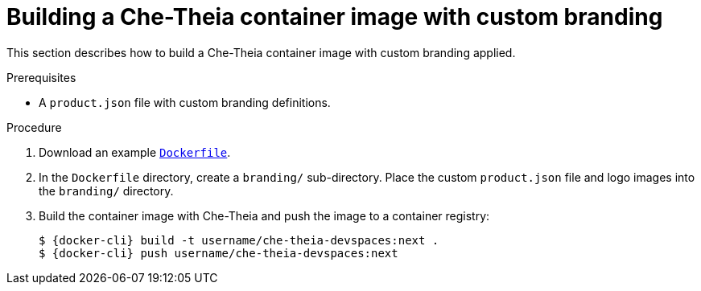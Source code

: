 // Module included in the following assemblies:
//
// branding-che-theia

[id="building-a-che-theia-container-image-with-custom-branding"]
= Building a Che-Theia container image with custom branding

This section describes how to build a Che-Theia container image with custom branding applied.


.Prerequisites

* A `product.json` file with custom branding definitions.


.Procedure

. Download an example link:https://raw.githubusercontent.com/che-samples/che-theia-branding-example/master/Dockerfile[`Dockerfile`].
. In the `Dockerfile` directory, create a `branding/` sub-directory. Place the custom `product.json` file and logo images into the `branding/` directory.
. Build the container image with Che-Theia and push the image to a container registry:
+
[subs="+attributes,+quotes"]
----
$ {docker-cli} build -t username/che-theia-devspaces:next .
$ {docker-cli} push username/che-theia-devspaces:next
----


////
.Additional resources
////
